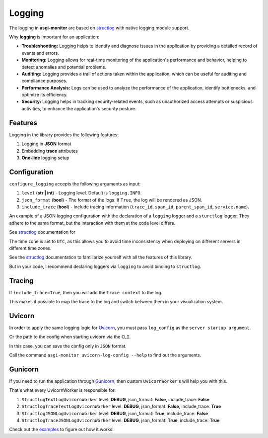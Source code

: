 .. _structlog: https://www.structlog.org
.. _Uvicorn: https://www.uvicorn.org
.. _Gunicorn: https://gunicorn.org
.. _examples: https://github.com/draincoder/asgi-monitor/tree/master/examples

Logging
==================

The logging in **asgi-monitor** are based on structlog_  with native logging module support.

Why **logging** is important for an application:

* **Troubleshooting:** Logging helps to identify and diagnose issues in the application by providing a detailed record of events and errors.

* **Monitoring:** Logging allows for real-time monitoring of the application's performance and behavior, helping to detect anomalies and potential problems.

* **Auditing:** Logging provides a trail of actions taken within the application, which can be useful for auditing and compliance purposes.

* **Performance Analysis:** Logs can be used to analyze the performance of the application, identify bottlenecks, and optimize its efficiency.

* **Security:** Logging helps in tracking security-related events, such as unauthorized access attempts or suspicious activities, to enhance the application's security posture.


Features
~~~~~~~~~~~~~~~~~~

Logging in the library provides the following features:

1. Logging in **JSON** format
2. Embedding **trace** attributes
3. **One-line** logging setup

Configuration
~~~~~~~~~~~~~~~~~~

``configure_logging`` accepts the following arguments as input:

1. ``level`` (**str | int**) - Logging level. Default is ``logging.INFO``.
2. ``json_format`` (**bool**) - The format of the logs. If ``True``, the log will be rendered as JSON.
3. ``include_trace`` (**bool**) - Include tracing information (``trace_id``, ``span_id``, ``parent_span_id``, ``service.name``).

An example of a JSON logging configuration with the declaration of a ``logging`` logger and a ``sturctlog`` logger. They adhere to the same format, but the interaction with them at the code level differs.

See structlog_ documentation for

.. code-block:: python
   :caption: Configure JSON logging

   import logging
   import structlog
   from asgi_monitor.logging import configure_logging

   logger = logging.getLogger(__name__)
   structlogger = structlog.getLogger(__name__)

   configure_logging(level=logging.INFO, json_format=True, include_trace=False)

   logger.info("Hello!")

   # {"event": "Hello!", "level": "info", "logger": "__main__", "timestamp": "2024-03-30 17:07:57.226293", "func_name": "<module>", "thread_name": "MainThread", "process_name": "MainProcess", "filename": "example.py", "process": 14751, "pathname": "/example.py", "thread": 8385919680, "module": "example"}

   logger.info("Bonjour!", extra={"language": "fr"})

    # {"event": "Bonjour!", "level": "info", "logger": "__main__", "language": "fr", "timestamp": "2024-03-30 17:07:57.226545", "func_name": "<module>", "thread_name": "MainThread", "process_name": "MainProcess", "filename": "example.py", "process": 14751, "pathname": "/example.py", "thread": 8385919680, "module": "example"}

   structlogger.info("Bonjour!", language="fr")

   # {"language": "fr", "event": "Bonjour!", "level": "info", "logger": "__main__", "timestamp": "2024-03-30 17:07:57.226588", "func_name": "<module>", "thread_name": "MainThread", "process_name": "n/a", "filename": "example.py", "process": 14751, "pathname": "/example.py", "thread": 8385919680, "module": "example"}

The time zone is set to ``UTC``, as this allows you to avoid time inconsistency when deploying on different servers in different time zones.

.. code-block:: python
   :caption: Configure console logging

   import logging
   import structlog
   from asgi_monitor.logging import configure_logging

   logger = logging.getLogger(__name__)
   structlogger = structlog.getLogger(__name__)

   configure_logging(level=logging.INFO, json_format=False, include_trace=False)

   logger.info("Hello!")

   # 2024-03-30 17:25:11.731512 [info] Hello!      [__main__] filename=example.py func_name=<module> module=example pathname=/example.py process=15622 process_name=MainProcess thread=8385919680 thread_name=MainThread

   logger.info("Bonjour!", extra={"language": "fr"})

   # 2024-03-30 17:25:11.731735 [info] Bonjour!    [__main__] filename=example.py func_name=<module> language=fr module=example pathname=/example.py process=15622 process_name=MainProcess thread=8385919680 thread_name=MainThread

   structlogger.info("Bonjour!", language="fr")

   # 2024-03-30 17:25:11.731781 [info] Bonjour!    [__main__] filename=example.py func_name=<module> language=fr module=example pathname=/example.py process=15622 process_name=n/a thread=8385919680 thread_name=MainThread

See the structlog_ documentation to familiarize yourself with all the features of this library.

But in your code, I recommend declaring loggers via ``logging`` to avoid binding to ``structlog``.

Tracing
~~~~~~~~~~~~~~~~~~

If ``include_trace=True``, then you will add the ``trace context`` to the log.

This makes it possible to map the trace to the log and switch between them in your visualization system.

.. code-block:: python
   :caption: Using with tracing

   configure_logging(level=logging.INFO, json_format=False, include_trace=True)

   tracer = trace.get_tracer(__name__)

   with tracer.start_as_current_span("parent span"):
       logger.info("start execution")

       # 2024-03-30 18:01:40.274833 [info] start execution    [__main__] filename=example.py func_name=<module> module=example pathname=/example.py process=16602 process_name=MainProcess service.name=fastapi span_id=6b15400b6764f747 thread=8385919680 thread_name=MainThread trace_id=d1dc4e05da452f29c56cf4f3c3963794
                                                                                                                                                                                          ^^^^^^^^^^^^^^^^^^^^ ^^^^^^^^^^^^^^^^^^^^^^^^                                          ^^^^^^^^^^^^^^^^^^^^^^^^^^^^^^^^^^^^^^^^^
       with tracer.start_as_current_span("child span"):
           logger.info("execution step one")

           # 2024-03-30 18:01:40.275193 [info] execution step one    [__main__] filename=example.py func_name=<module> module=example parent_span_id=6b15400b6764f747 pathname=/example.py process=16602 process_name=MainProcess service.name=fastapi span_id=a3586e6f36d675e1 thread=8385919680 thread_name=MainThread trace_id=d1dc4e05da452f29c56cf4f3c3963794
                                                                                                                                     ^^^^^^^^^^^^^^^^^^^^^^^^^^^^^^^                                                             ^^^^^^^^^^^^^^^^^^^^ ^^^^^^^^^^^^^^^^^^^^^^^^                                          ^^^^^^^^^^^^^^^^^^^^^^^^^^^^^^^^^^^^^^^^^

Uvicorn
~~~~~~~~~~~~~~~~~~

In order to apply the same logging logic for Uvicorn_, you must pass ``log_config`` as the ``server startup argument``.

.. code-block:: python
   :caption: Configure Uvicorn log_config

   import logging
   import uvicorn
   from asgi_monitor.logging.uvicorn import build_uvicorn_log_config

   log_config = build_uvicorn_log_config(level=logging.INFO, json_format=True, include_trace=True)
   uvicorn.run(app, host="127.0.0.1", port=8000, log_config=log_config)

Or the path to the config when starting uvicorn via the ``CLI``.

.. code-block:: text
   :caption: Configure Uvicorn log_config via CLI

   asgi-monitor uvicorn-log-config --path log-config.json --level info --json-format --include-trace

   uvicorn main:app --log-config log-config.json

In this case, you can save the config only in ``JSON`` format.

Call the command ``asgi-monitor uvicorn-log-config --help`` to find out the arguments.


Gunicorn
~~~~~~~~~~~~~~~~~~

If you need to run the application through Gunicorn_, then custom ``UvicornWorker``'s will help you with this.

That's what every UvicornWorker is responsible for:

1. ``StructlogTextLogUvicornWorker`` level: **DEBUG**, json_format: **False**, include_trace: **False**
2. ``StructlogTraceTextLogUvicornWorker`` level: **DEBUG**, json_format: **False**, include_trace: **True**
3. ``StructlogJSONLogUvicornWorker`` level: **DEBUG**, json_format: **True**, include_trace: **False**
4. ``StructlogTraceJSONLogUvicornWorker`` level: **DEBUG**, json_format: **True**, include_trace: **True**


.. code-block:: python
   :caption: Configure Gunicorn log_config

   import logging
   from asgi_monitor.logging.gunicorn import GunicornStandaloneApplication, StubbedGunicornLogger


   level = logging.DEBUG
   worker_class = "asgi_monitor.logging.uvicorn.worker.StructlogJSONLogUvicornWorker"  # Just select the right worker
   options = {
       "bind": "127.0.0.1",
       "workers": 1,
       "loglevel": logging.getLevelName(level),
       "worker_class": worker_class,
       "logger_class": StubbedGunicornLogger,
   }

   GunicornStandaloneApplication(app, options).run()


Check out the examples_ to figure out how it works!
